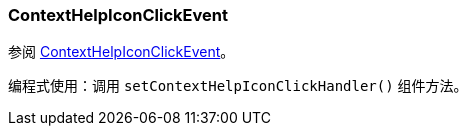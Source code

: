[[context-help-icon-click-event]]
=== ContextHelpIconClickEvent
:page-aliases: backoffice-ui:vcl/eventsandhandlers/ContextHelpIconClickEvent.adoc

参阅 xref:vcl/api.adoc#context-help-icon-click-handler[ContextHelpIconClickEvent]。

编程式使用：调用 `setContextHelpIconClickHandler()` 组件方法。
